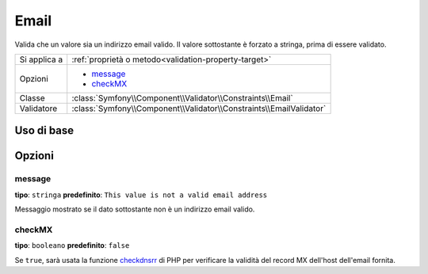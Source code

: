 Email
=====

Valida che un valore sia un indirizzo email valido. Il valore sottostante è
forzato a stringa, prima di essere validato.

+----------------+---------------------------------------------------------------------+
| Si applica a   | :ref:`proprietà o metodo<validation-property-target>`               |
+----------------+---------------------------------------------------------------------+
| Opzioni        | - `message`_                                                        |
|                | - `checkMX`_                                                        |
+----------------+---------------------------------------------------------------------+
| Classe         | :class:`Symfony\\Component\\Validator\\Constraints\\Email`          |
+----------------+---------------------------------------------------------------------+
| Validatore     | :class:`Symfony\\Component\\Validator\\Constraints\\EmailValidator` |
+----------------+---------------------------------------------------------------------+

Uso di base
-----------

.. configuration-block::

    .. code-block:: yaml

        # src/BlogBundle/Resources/config/validation.yml
        Acme\BlogBundle\Entity\Author:
            properties:
                email:
                    - Email:
                        message: The email "{{ value }}" is not a valid email.
                        checkMX: true

    .. code-block:: php-annotations

        // src/Acme/BlogBundle/Entity/Author.php
        namespace Acme\BlogBundle\Entity;
        
        use Symfony\Component\Validator\Constraints as Assert;

        class Author
        {
            /** 
             * @Assert\Email(
             *     message = "The email '{{ value }}' is not a valid email.",
             *     checkMX = true
             * )
             */
             protected $email;
        }

Opzioni
-------

message
~~~~~~~

**tipo**: ``stringa`` **predefinito**: ``This value is not a valid email address``

Messaggio mostrato se il dato sottostante non è un indirizzo email valido.

checkMX
~~~~~~~

**tipo**: ``booleano`` **predefinito**: ``false``

Se ``true``, sarà usata la funzione `checkdnsrr`_ di PHP per verificare la validità
del record MX dell'host dell'email fornita.

.. _`checkdnsrr`: http://www.php.net/manual/en/function.checkdnsrr.php
